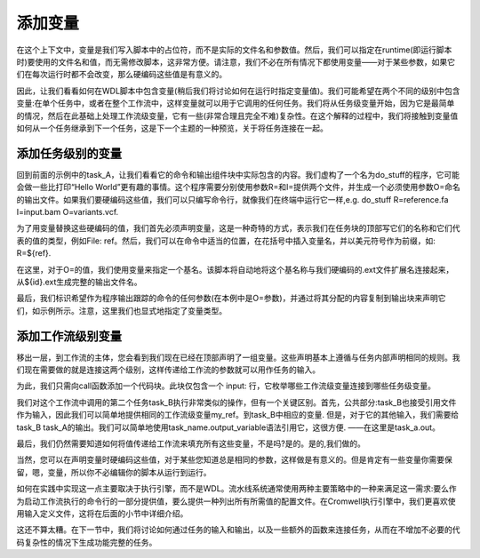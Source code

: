 

添加变量
=========

在这个上下文中，变量是我们写入脚本中的占位符，而不是实际的文件名和参数值。然后，我们可以指定在runtime(即运行脚本时)要使用的文件名和值，而无需修改脚本，这非常方便。请注意，我们不必在所有情况下都使用变量——对于某些参数，如果它们在每次运行时都不会改变，那么硬编码这些值是有意义的。

因此，让我们看看如何在WDL脚本中包含变量(稍后我们将讨论如何在运行时指定变量值)。我们可能希望在两个不同的级别中包含变量:在单个任务中，或者在整个工作流中，这样变量就可以用于它调用的任何任务。我们将从任务级变量开始，因为它是最简单的情况，然后在此基础上处理工作流级变量，它有一些(非常合理且完全不难)复杂性。在这个解释的过程中，我们将接触到变量值如何从一个任务继承到下一个任务，这是下一个主题的一种预览，关于将任务连接在一起。

添加任务级别的变量
------------------

.. image:: images/WDL-task-variables.png

回到前面的示例中的task_A，让我们看看它的命令和输出组件块中实际包含的内容。我们虚构了一个名为do_stuff的程序，它可能会做一些比打印“Hello World”更有趣的事情。这个程序需要分别使用参数R=和I=提供两个文件，并生成一个必须使用参数O=命名的输出文件。如果我们要硬编码这些值，我们可以只编写命令行，就像我们在终端中运行它一样,e.g. do_stuff R=reference.fa I=input.bam O=variants.vcf.

为了用变量替换这些硬编码的值，我们首先必须声明变量，这是一种奇特的方式，表示我们在任务块的顶部写它们的名称和它们代表的值的类型，例如File: ref。然后，我们可以在命令中适当的位置，在花括号中插入变量名，并以美元符号作为前缀，如: R=${ref}.

在这里，对于O=的值，我们使用变量来指定一个基名。该脚本将自动地将这个基名称与我们硬编码的.ext文件扩展名连接起来，从${id}.ext生成完整的输出文件名。

最后，我们标识希望作为程序输出跟踪的命令的任何参数(在本例中是O=参数)，并通过将其分配的内容复制到输出块来声明它们，如示例所示。注意，这里我们也显式地指定了变量类型。

添加工作流级别变量
-------------------
.. image:: images/WDL-workflow-variables.png

移出一层，到工作流的主体，您会看到我们现在已经在顶部声明了一组变量。这些声明基本上遵循与任务内部声明相同的规则。我们现在需要做的就是连接这两个级别，这样传递给工作流的参数就可以用作任务的输入。

为此，我们只需向call函数添加一个代码块。此块仅包含一个 input: 行，它枚举哪些工作流级变量连接到哪些任务级变量。

我们对这个工作流中调用的第二个任务task_B执行非常类似的操作，但有一个关键区别。首先，公共部分:task_B也接受引用文件作为输入，因此我们可以简单地提供相同的工作流级变量my_ref。到task_B中相应的变量. 但是，对于它的其他输入，我们需要给task_B task_A的输出。我们可以简单地使用task_name.output_variable语法引用它，这很方便. ——在这里是task_a.out。

最后，我们仍然需要知道如何将值传递给工作流来填充所有这些变量，不是吗?是的。是的,我们做的。

当然，您可以在声明变量时硬编码这些值，对于某些您知道总是相同的参数，这样做是有意义的。但是肯定有一些变量你需要保留，嗯，变量，所以你不必编辑你的脚本从运行到运行。

如何在实践中实现这一点主要取决于执行引擎，而不是WDL。流水线系统通常使用两种主要策略中的一种来满足这一需求:要么作为启动工作流执行的命令行的一部分提供值，要么提供一种列出所有所需值的配置文件。在Cromwell执行引擎中，我们更喜欢使用输入定义文件，这将在后面的小节中详细介绍。

这还不算太糟。在下一节中，我们将讨论如何通过任务的输入和输出，以及一些额外的函数来连接任务，从而在不增加不必要的代码复杂性的情况下生成功能完整的任务。





